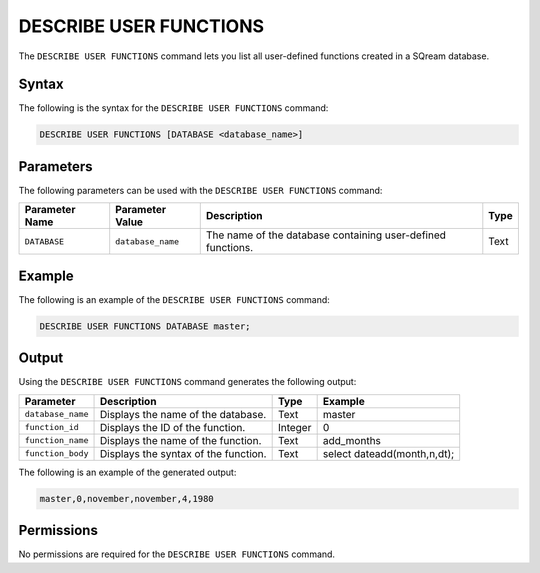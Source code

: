 .. _describe_user_functions:

*****************
DESCRIBE USER FUNCTIONS
*****************
The ``DESCRIBE USER FUNCTIONS`` command lets you list all user-defined functions created in a SQream database.

Syntax
==========
The following is the syntax for the ``DESCRIBE USER FUNCTIONS`` command:

.. code-block:: postgres

   DESCRIBE USER FUNCTIONS [DATABASE <database_name>]

Parameters
============
The following parameters can be used with the ``DESCRIBE USER FUNCTIONS`` command:

.. list-table:: 
   :widths: auto
   :header-rows: 1
   
   * - Parameter Name
     - Parameter Value
     - Description
     - Type
   * - ``DATABASE``
     - ``database_name``
     - The name of the database containing user-defined functions.
     - Text
	 
Example
==============
The following is an example of the ``DESCRIBE USER FUNCTIONS`` command:

.. code-block:: postgres

   DESCRIBE USER FUNCTIONS DATABASE master;
	 
Output
=============
Using the ``DESCRIBE USER FUNCTIONS`` command generates the following output:

.. list-table:: 
   :widths: auto
   :header-rows: 1
   
   * - Parameter
     - Description
     - Type
     - Example
   * - ``database_name``
     - Displays the name of the database.
     - Text
     - master
   * - ``function_id``
     - Displays the ID of the function.
     - Integer
     - 0	 
   * - ``function_name``
     - Displays the name of the function.
     - Text
     - add_months
   * - ``function_body``
     - Displays the syntax of the function.
     - Text
     - select dateadd(month,n,dt);

The following is an example of the generated output:

.. code-block:: postgres

   master,0,november,november,4,1980
   
Permissions
=============
No permissions are required for the ``DESCRIBE USER FUNCTIONS`` command.